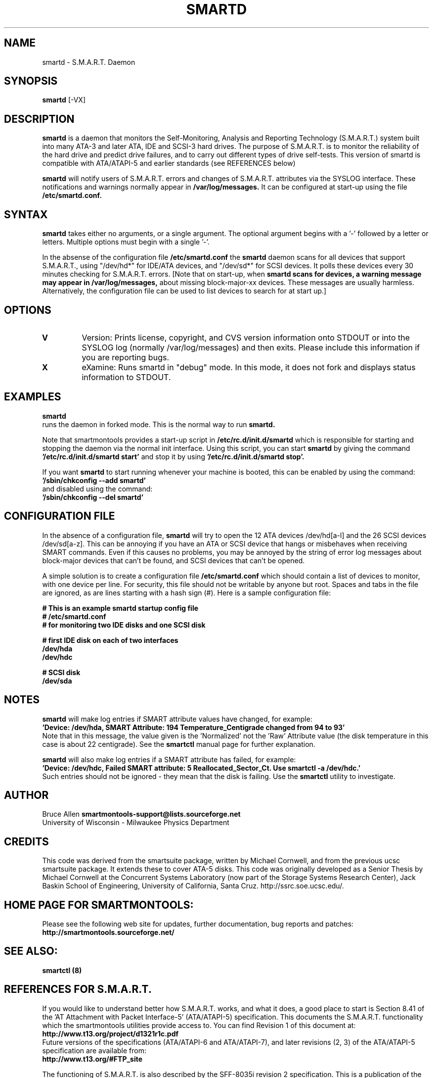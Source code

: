 \# Copyright (C) 2002 Bruce Allen <smartmontools-support@lists.sourceforge.net>
\# 
\# This program is free software; you can redistribute it and/or modify it
\# under the terms of the GNU General Public License as published by the Free
\# Software Foundation; either version 2, or (at your option) any later
\# version.
\# 
\# You should have received a copy of the GNU General Public License (for
\# example COPYING); if not, write to the Free Software Foundation, Inc., 675
\# Mass Ave, Cambridge, MA 02139, USA.
\# 
\# This code was originally developed as a Senior Thesis by Michael Cornwell
\# at the Concurrent Systems Laboratory (now part of the Storage Systems
\# Research Center), Jack Baskin School of Engineering, University of
\# California, Santa Cruz. http://ssrc.soe.ucsc.edu/
.TH SMARTD 8  "$Date: 2002/10/25 14:15:05 $" "smartmontools-5.0"
.SH NAME
smartd \- S.M.A.R.T. Daemon
.SH SYNOPSIS
.B smartd  
[\-VX\]

.SH DESCRIPTION
.B smartd
is a daemon that monitors the Self-Monitoring, Analysis and Reporting
Technology (S.M.A.R.T.) system built into many ATA-3 and later ATA,
IDE and SCSI-3 hard drives. The purpose of S.M.A.R.T. is to monitor
the reliability of the hard drive and predict drive failures, and to
carry out different types of drive self-tests.  This version of
smartd is compatible with ATA/ATAPI-5 and earlier standards (see
REFERENCES below)

.B smartd  
will notify users of S.M.A.R.T. errors and changes of
S.M.A.R.T. attributes via the SYSLOG interface.  These notifications
and warnings normally appear in 
.B /var/log/messages.
It can be configured at start-up
using the file
.B /etc/smartd.conf.

.PP
.SH SYNTAX
.PP
.B 
smartd 
takes either no arguments, or a single argument.  The optional
argument begins with a '\-' followed by a letter or letters. Multiple
options must begin with a single '\-'.

In the absense of the configuration file
.B /etc/smartd.conf
the 
.B
smartd
daemon scans for all devices that support S.M.A.R.T., using
"/dev/hd*" for IDE/ATA devices, and "/dev/sd*" for SCSI devices.  It
polls these devices every 30 minutes checking for S.M.A.R.T. errors.
[Note that on start-up, when
.B
smartd scans for devices, a warning message may appear in
.B /var/log/messages,
about missing block-major-xx devices.  These
messages are usually harmless. Alternatively, the configuration file can be
used to list devices to search for at start up.]
.P
.SH 
OPTIONS
.TP
.B V
Version: Prints license, copyright, and CVS version information onto
STDOUT or into the SYSLOG log (normally /var/log/messages) and then
exits. Please include this information if you are reporting bugs.
.TP
.B X
eXamine: Runs smartd in "debug" mode. In this mode, it does not fork and
displays status information to STDOUT.

.SH EXAMPLES

.B
smartd
.fi
runs the daemon in forked mode. This is the normal way to run
.B
smartd.
.fi

.fi
Note that smartmontools provides a start-up script in
.B /etc/rc.d/init.d/smartd
which is responsible for starting and stopping the daemon via the
normal init interface. 
Using this script, you can start
.B
smartd
by giving the command
.B '/etc/rc.d/init.d/smartd start'
and stop it by using
.B '/etc/rc.d/init.d/smartd stop'.

If you want
.B smartd
to start running whenever your machine is booted, this can be enabled
by using the command:
.nf
.B '/sbin/chkconfig --add smartd'
.fi
and disabled using the command:
.nf
.B '/sbin/chkconfig --del smartd'

.SH CONFIGURATION FILE
In the absence of a configuration file,
.B smartd 
will try to open the 12 ATA devices /dev/hd[a-l] and the 26
SCSI devices /dev/sd[a-z].  This can be annoying if you have an ATA or
SCSI device that hangs or misbehaves when receiving SMART commands.
Even if this causes no problems, you may be annoyed by the string of
error log messages about block-major devices that can't be found, and
SCSI devices that can't be opened.

A simple solution is to create a configuration file
.B /etc/smartd.conf
which should contain a list of devices to monitor, with one device per line.
For security, this file should not be writable by anyone but root.
Spaces and tabs in the file are ignored, as are lines starting with a hash sign (#).
Here is a sample configuration file:

.nf
.B # This is an example smartd startup config file
.B # /etc/smartd.conf
.B # for monitoring two IDE disks and one SCSI disk

.B # first IDE disk on each of two interfaces
.B /dev/hda
.B /dev/hdc

.B # SCSI disk
.B /dev/sda
.fi

.SH NOTES
.B smartd
will make log entries if SMART attribute values have changed,
for example:
.nf
.B 'Device: /dev/hda, SMART Attribute: 194 Temperature_Centigrade changed from 94 to 93'
.fi
Note that in this message, the value given is the 'Normalized' not
the 'Raw' Attribute value (the disk temperature in this case is about 22 
centigrade).  See the 
.B smartctl
manual page for further explanation.

.B smartd
will also make log entries if a SMART attribute has failed, for example:
.nf
.B 'Device: /dev/hdc, Failed SMART attribute: 5 Reallocated_Sector_Ct. Use smartctl -a /dev/hdc.'
.fi
Such entries should not be ignored - they mean that the disk is failing.  Use the
.B smartctl
utility to investigate.
.PP
.SH AUTHOR
Bruce Allen
.B smartmontools-support@lists.sourceforge.net
.fi
University of Wisconsin - Milwaukee Physics Department

.PP
.SH CREDITS
.fi
This code was derived from the smartsuite package, written by Michael
Cornwell, and from the previous ucsc smartsuite package. It extends
these to cover ATA-5 disks. This code was originally developed as a
Senior Thesis by Michael Cornwell at the Concurrent Systems Laboratory
(now part of the Storage Systems Research Center), Jack Baskin School
of Engineering, University of California, Santa
Cruz. http://ssrc.soe.ucsc.edu/.
.SH
HOME PAGE FOR SMARTMONTOOLS: 
.fi
Please see the following web site for updates, further documentation, bug
reports and patches:
.nf
.B
http://smartmontools.sourceforge.net/

.SH
SEE ALSO:
.B
smartctl (8)
.SH
REFERENCES FOR S.M.A.R.T.
.fi
If you would like to understand better how S.M.A.R.T. works, and what
it does, a good place to start is  Section 8.41 of the 'AT
Attachment with Packet Interface-5' (ATA/ATAPI-5) specification.  This
documents the S.M.A.R.T. functionality which the smartmontools
utilities provide access to.  You can find Revision 1 of this document
at:
.nf
.B
http://www.t13.org/project/d1321r1c.pdf
.fi
Future versions of the specifications (ATA/ATAPI-6 and ATA/ATAPI-7),
and later revisions (2, 3) of the ATA/ATAPI-5 specification are
available from:
.nf
.B
http://www.t13.org/#FTP_site

.fi
The functioning of S.M.A.R.T. is also described by the SFF-8035i
revision 2 specification.  This is a publication of the Small Form
Factors (SFF) Committee, and can be obtained from:
.TP
\ 
SFF Committee
.nf
14426 Black Walnut Ct.
.nf
Saratoga, CA 95070, USA
.nf
SFF FaxAccess: +01 408-741-1600
.nf
Ph: +01 408-867-6630
.nf
Fax: +01 408-867-2115
.nf
E-Mail: 250-1752@mcimail.com.
.PP
Please let us know if there is an on\-line source for this document.

.SH
CVS ID OF THIS PAGE:
$Id: smartd.8,v 1.11 2002/10/25 14:15:05 ballen4705 Exp $
